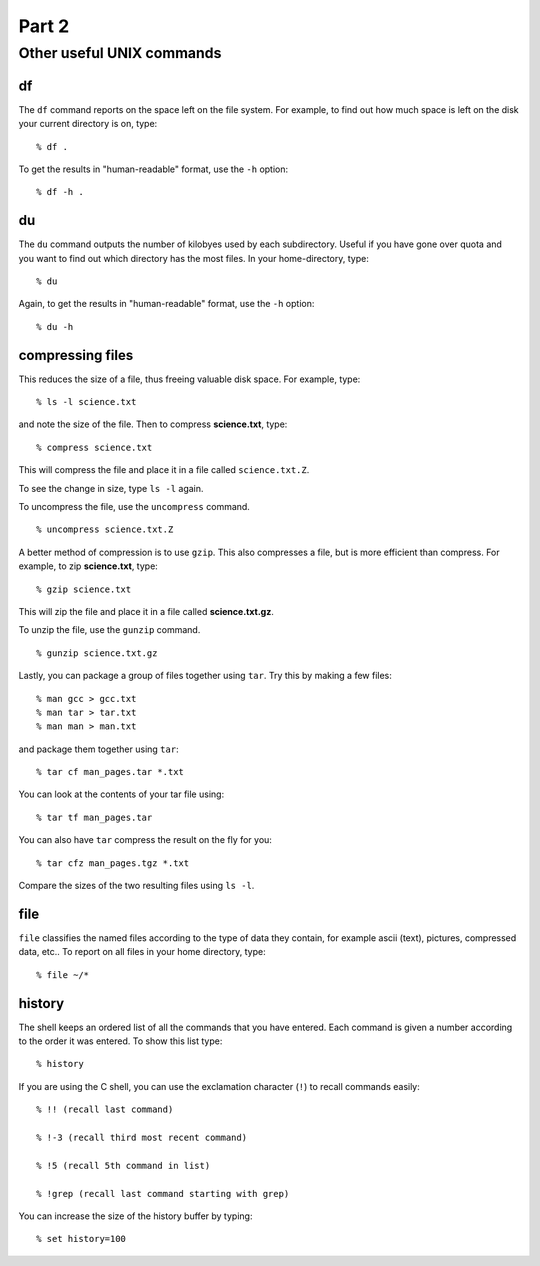 .. highlight:: console

Part 2
======

Other useful UNIX commands  
----------------------------

df
~~

The ``df`` command reports on the space left on the file system. For
example, to find out how much space is left on the disk your current
directory is on, type::

    % df .

To get the results in "human-readable" format, use the ``-h`` option::

    % df -h .

du
~~

The ``du`` command outputs the number of kilobyes used by each subdirectory.
Useful if you have gone over quota and you want to find out which
directory has the most files. In your home-directory, type::

    % du

Again, to get the results in "human-readable" format, use the ``-h`` option::

    % du -h

compressing files
~~~~~~~~~~~~~~~~~

This reduces the size of a file, thus freeing valuable disk space. For
example, type::

    % ls -l science.txt

and note the size of the file. Then to compress **science.txt**, type::

    % compress science.txt

This will compress the file and place it in a file called ``science.txt.Z``.

To see the change in size, type ``ls -l`` again.

To uncompress the file, use the ``uncompress`` command. ::

    % uncompress science.txt.Z

A better method of compression is to use ``gzip``.  This also compresses a file, 
but is more efficient than compress. For example, to zip **science.txt**, type::

    % gzip science.txt

This will zip the file and place it in a file called **science.txt.gz**.

To unzip the file, use the ``gunzip`` command. ::

    % gunzip science.txt.gz

Lastly, you can package a group of files together using ``tar``.  Try this by
making a few files::

    % man gcc > gcc.txt
    % man tar > tar.txt
    % man man > man.txt

and package them together using ``tar``::

    % tar cf man_pages.tar *.txt

You can look at the contents of your tar file using::

    % tar tf man_pages.tar

You can also have ``tar`` compress the result on the fly for you::

    % tar cfz man_pages.tgz *.txt

Compare the sizes of the two resulting files using ``ls -l``.

file
~~~~

``file`` classifies the named files according to the type of data they
contain, for example ascii (text), pictures, compressed data, etc.. To
report on all files in your home directory, type::

    % file ~/*

history
~~~~~~~

The shell keeps an ordered list of all the commands that you have
entered. Each command is given a number according to the order it was
entered.  To show this list type::

    % history

If you are using the C shell, you can use the exclamation character (``!``)
to recall commands easily::

    % !! (recall last command)

    % !-3 (recall third most recent command)

    % !5 (recall 5th command in list)

    % !grep (recall last command starting with grep)

You can increase the size of the history buffer by typing::

    % set history=100


